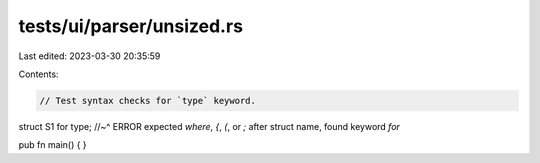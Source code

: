tests/ui/parser/unsized.rs
==========================

Last edited: 2023-03-30 20:35:59

Contents:

.. code-block:: rs

    // Test syntax checks for `type` keyword.

struct S1 for type;
//~^ ERROR expected `where`, `{`, `(`, or `;` after struct name, found keyword `for`

pub fn main() {
}


